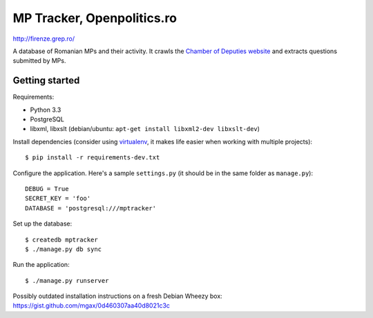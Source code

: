 ===========================
MP Tracker, Openpolitics.ro
===========================

http://firenze.grep.ro/

A database of Romanian MPs and their activity. It crawls the `Chamber of
Deputies website`_ and extracts questions submitted by MPs.

.. _Chamber of Deputies website: http://www.cdep.ro/


Getting started
===============

Requirements:

* Python 3.3
* PostgreSQL
* libxml, libxslt (debian/ubuntu: ``apt-get install libxml2-dev libxslt-dev``)

Install dependencies (consider using virtualenv_, it makes life easier
when working with multiple projects)::

    $ pip install -r requirements-dev.txt

Configure the application. Here's a sample ``settings.py`` (it should be
in the same folder as ``manage.py``)::

    DEBUG = True
    SECRET_KEY = 'foo'
    DATABASE = 'postgresql:///mptracker'

Set up the database::

    $ createdb mptracker
    $ ./manage.py db sync

Run the application::

    $ ./manage.py runserver


.. _virtualenv: http://www.virtualenv.org/

Possibly outdated installation instructions on a fresh Debian Wheezy
box: https://gist.github.com/mgax/0d460307aa40d8021c3c
